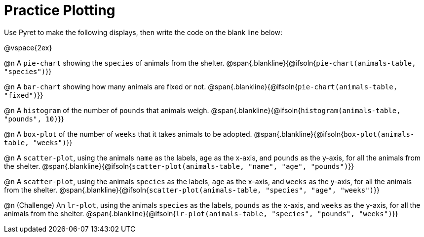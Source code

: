 = Practice Plotting

++++
<style>
.blankline { margin-bottom: 2.5rem; }
</style>
++++

Use Pyret to make the following displays, then write the code on the blank line below:

@vspace{2ex}

@n A `pie-chart` showing the `species` of animals from the shelter.
@span{.blankline}{@ifsoln{`pie-chart(animals-table, "species")`}}

@n A `bar-chart` showing how many animals are fixed or not.
@span{.blankline}{@ifsoln{`pie-chart(animals-table, "fixed")`}}

@n A `histogram` of the number of `pounds` that animals weigh.
@span{.blankline}{@ifsoln{`histogram(animals-table, "pounds", 10)`}}

@n A `box-plot` of the number of `weeks` that it takes animals to be adopted.
@span{.blankline}{@ifsoln{`box-plot(animals-table, "weeks")`}}

@n A `scatter-plot`, using the animals `name` as the labels, `age` as the x-axis, and `pounds` as the y-axis, for all the animals from the shelter.
@span{.blankline}{@ifsoln{`scatter-plot(animals-table, "name", "age", "pounds")`}}

@n A `scatter-plot`, using the animals `species` as the labels, `age` as the x-axis, and `weeks` as the y-axis, for all the animals from the shelter.
@span{.blankline}{@ifsoln{`scatter-plot(animals-table, "species", "age", "weeks")`}}

@n (Challenge) An `lr-plot`, using the animals `species` as the labels, `pounds` as the x-axis, and `weeks` as the y-axis, for all the animals from the shelter.
@span{.blankline}{@ifsoln{`lr-plot(animals-table, "species", "pounds", "weeks")`}}
